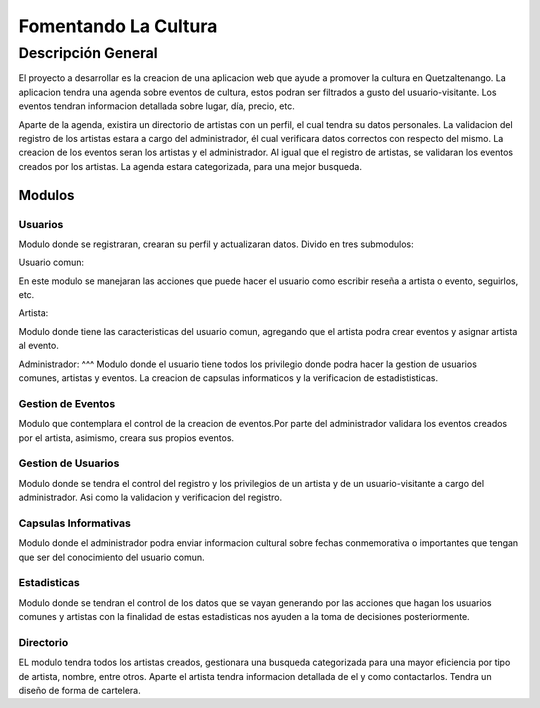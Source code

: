 Fomentando La Cultura
===========

Descripción General
-------------------

El proyecto a desarrollar es la creacion de una aplicacion web que ayude a 
promover la cultura en Quetzaltenango. La aplicacion tendra una agenda sobre 
eventos de cultura, estos podran ser filtrados a gusto del usuario-visitante.
Los eventos tendran informacion detallada sobre lugar, día, precio, etc. 

Aparte de la agenda, existira un directorio de artistas con un perfil, 
el cual tendra su datos personales. La validacion del registro de los 
artistas estara a cargo del administrador, él cual verificara datos correctos 
con respecto del mismo. La creacion de los eventos seran los artistas y
el administrador. Al igual que el registro de artistas, se validaran los 
eventos creados por los artistas. La agenda estara categorizada, para una mejor 
busqueda.

-------
Modulos
-------

Usuarios
^^^^^^^^

Modulo donde se registraran, crearan su perfil y actualizaran datos.
Divido en tres submodulos:

Usuario comun:

En este modulo se manejaran las acciones que puede hacer el usuario como
escribir reseña a artista o evento, seguirlos, etc.

Artista:

Modulo donde tiene las caracteristicas del usuario comun, agregando que el 
artista podra crear eventos y asignar artista al evento.

Administrador:
^^^
Modulo donde el usuario tiene todos los privilegio donde podra hacer la gestion
de usuarios comunes, artistas y eventos. La creacion de capsulas informaticos y 
la verificacion de estadististicas.


Gestion de Eventos
^^^^^^^^^^^^^^^^^^

Modulo que contemplara el control de la creacion de eventos.Por parte del 
administrador validara los eventos creados por el artista, asimismo, creara 
sus propios eventos.  

Gestion de Usuarios
^^^^^^^^^^^^^^^^^^^^

Modulo donde se tendra el control del registro y los privilegios de un artista y 
de un usuario-visitante a cargo del administrador. Asi como la validacion y 
verificacion del registro.  

Capsulas Informativas
^^^^^^^^^^^^^^^^^^^^^^

Modulo donde el administrador podra enviar informacion cultural sobre fechas 
conmemorativa o importantes que tengan que ser del conocimiento del usuario 
comun.

Estadisticas
^^^^^^^^^^^^

Modulo donde se tendran el control de los datos que se vayan generando por las 
acciones que hagan los usuarios comunes y artistas con la finalidad de estas 
estadisticas nos ayuden a la toma de decisiones posteriormente.

Directorio
^^^^^^^^^^

EL modulo tendra todos los artistas creados, gestionara una busqueda categorizada
para una mayor eficiencia por tipo de artista, nombre, entre otros. Aparte el artista 
tendra informacion detallada de el y como contactarlos. Tendra un diseño de forma de 
cartelera.
